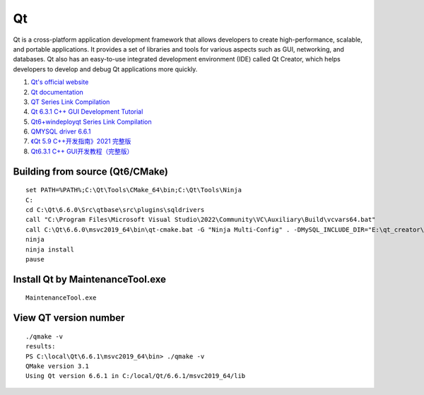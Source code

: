 Qt
==================================

Qt is a cross-platform application development framework that allows developers to create high-performance, scalable, and portable applications. It provides a set of libraries and tools for various aspects such as GUI, networking, and databases. Qt also has an easy-to-use integrated development environment (IDE) called Qt Creator, which helps developers to develop and debug Qt applications more quickly.

#. `Qt's official website <https://www.qt.io/>`_
#. `Qt documentation <https://doc.qt.io/>`_
#. `QT Series Link Compilation <https://zhuanlan.zhihu.com/p/565066693/>`_
#. `Qt 6.3.1 C++ GUI Development Tutorial <https://zhuanlan.zhihu.com/p/565557087/>`_
#. `Qt6+windeployqt Series Link Compilation <https://zhuanlan.zhihu.com/p/566839520/>`_
#. `QMYSQL driver 6.6.1 <https://github.com/thecodemonkey86/qt_mysql_driver/>`_
#. `《Qt 5.9 C++开发指南》2021 完整版 <https://www.bilibili.com/video/BV1AX4y1w7Nt/>`_
#. `Qt6.3.1 C++ GUI开发教程（完整版） <https://www.bilibili.com/video/BV1G94y1Q7h6/>`_


Building from source (Qt6/CMake)
-----------------------------------
::

  set PATH=%PATH%;C:\Qt\Tools\CMake_64\bin;C:\Qt\Tools\Ninja
  C:
  cd C:\Qt\6.6.0\Src\qtbase\src\plugins\sqldrivers
  call "C:\Program Files\Microsoft Visual Studio\2022\Community\VC\Auxiliary\Build\vcvars64.bat"
  call C:\Qt\6.6.0\msvc2019_64\bin\qt-cmake.bat -G "Ninja Multi-Config" . -DMySQL_INCLUDE_DIR="E:\qt_creator\libs\libmysql\include" -DMySQL_LIBRARY="E:\qt_creator\libs\libmysql\lib\libmysql.lib" -DCMAKE_INSTALL_PREFIX="C:\Qt\6.6.0\msvc2019_64" -DCMAKE_CONFIGURATION_TYPES=Release;Debug
  ninja
  ninja install
  pause
  
Install Qt by MaintenanceTool.exe
--------------------------------------
::
  
  MaintenanceTool.exe


View QT version number
-----------------------
::

  ./qmake -v
  results:
  PS C:\local\Qt\6.6.1\msvc2019_64\bin> ./qmake -v
  QMake version 3.1
  Using Qt version 6.6.1 in C:/local/Qt/6.6.1/msvc2019_64/lib






